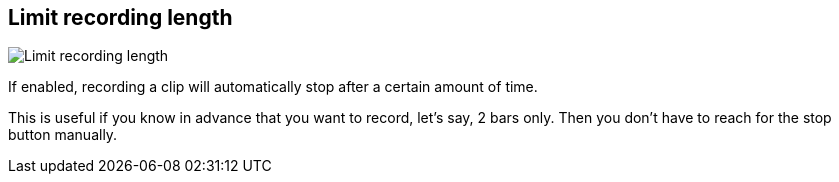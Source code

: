 [#inspector-matrix-limit-recording-length]
== Limit recording length

image::generated/screenshots/elements/inspector/matrix/limit-recording-length.png[Limit recording length]

If enabled, recording a clip will automatically stop after a certain amount of time.

This is useful if you know in advance that you want to record, let's say, 2 bars only. Then you don't have to reach for the stop button manually.

